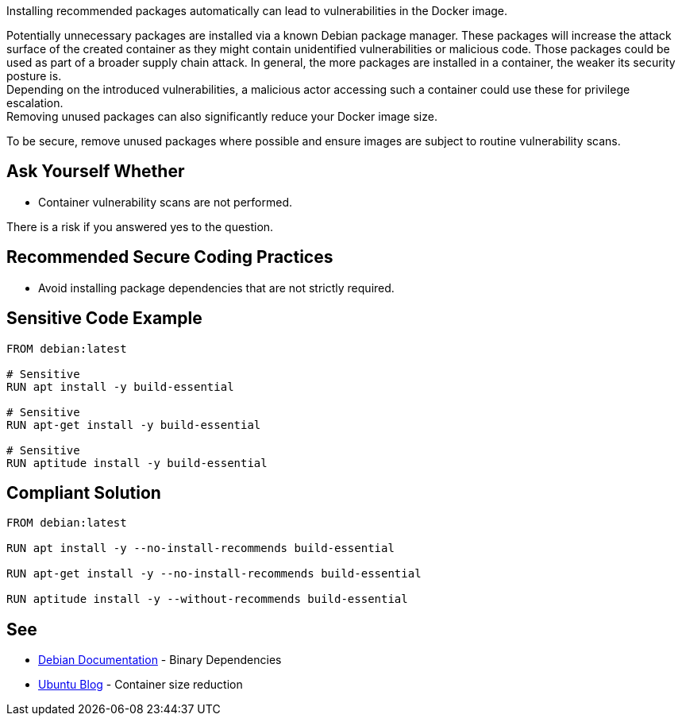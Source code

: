 Installing recommended packages automatically can lead to vulnerabilities in the
Docker image.

Potentially unnecessary packages are installed via a known Debian package
manager. These packages will increase the attack surface of the created
container as they might contain unidentified vulnerabilities or malicious code.
Those packages could be used as part of a broader supply chain attack.
In general, the more packages are installed in a container, the weaker its
security posture is. +
Depending on the introduced vulnerabilities, a malicious actor accessing such a
container could use these for privilege escalation. +
Removing unused packages can also significantly reduce your Docker image size.

To be secure, remove unused packages where possible and ensure images are
subject to routine vulnerability scans.


== Ask Yourself Whether

* Container vulnerability scans are not performed.

There is a risk if you answered yes to the question.


== Recommended Secure Coding Practices

* Avoid installing package dependencies that are not strictly required.


== Sensitive Code Example

[source,docker]
----
FROM debian:latest

# Sensitive
RUN apt install -y build-essential

# Sensitive
RUN apt-get install -y build-essential

# Sensitive
RUN aptitude install -y build-essential
----

== Compliant Solution

[source,docker]
----
FROM debian:latest

RUN apt install -y --no-install-recommends build-essential

RUN apt-get install -y --no-install-recommends build-essential

RUN aptitude install -y --without-recommends build-essential
----

== See

* https://www.debian.org/doc/debian-policy/ch-relationships.html[Debian Documentation] - Binary Dependencies
* https://ubuntu.com/blog/we-reduced-our-docker-images-by-60-with-no-install-recommends[Ubuntu Blog] - Container size reduction


ifdef::env-github,rspecator-view[]

'''
== Implementation Specification
(visible only on this page)

== Message

* Make sure automatically installing recommended packages is safe here.

== Highlighting

Highlight the entire package manager statement.

'''

endif::env-github,rspecator-view[]

